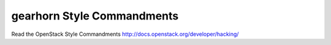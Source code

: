 gearhorn Style Commandments
===============================================

Read the OpenStack Style Commandments http://docs.openstack.org/developer/hacking/
